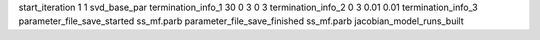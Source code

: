 start_iteration 1  1  svd_base_par
termination_info_1 30 0 3 0 3
termination_info_2 0 3 0.01 0.01
termination_info_3 
parameter_file_save_started ss_mf.parb
parameter_file_save_finished ss_mf.parb
jacobian_model_runs_built
